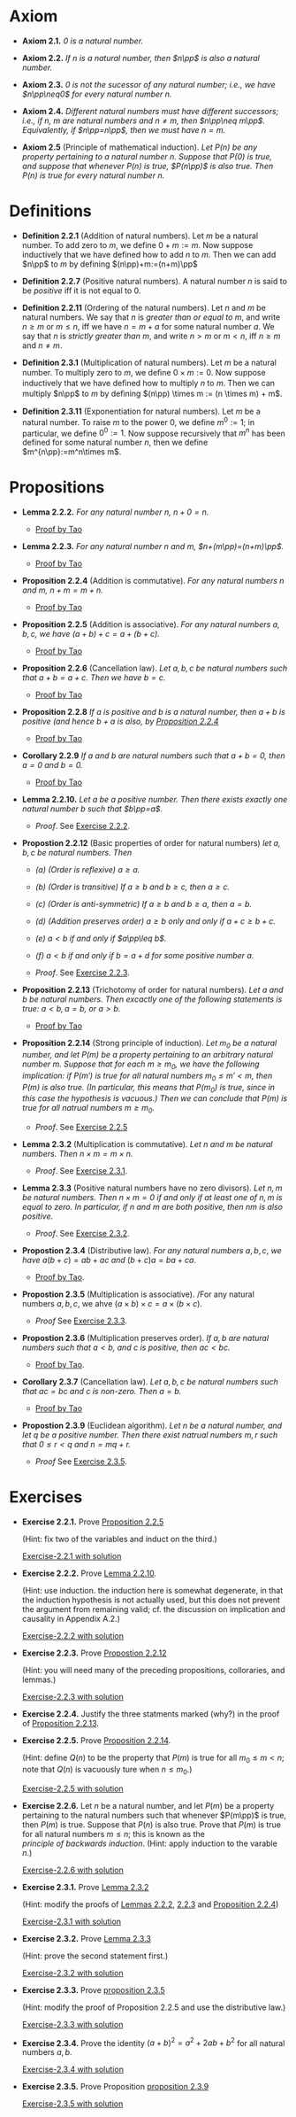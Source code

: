 

* Axiom

- *Axiom 2.1.* /$0$ is a natural number./
  :PROPERTIES:
  :CUSTOM_ID: axiom-2.1
  :END:
- *Axiom 2.2.* /If $n$ is a natural number, then $n\pp$ is also a natural number./
  :PROPERTIES:
  :CUSTOM_ID: axiom-2.2
  :END:
- *Axiom 2.3.* /$0$ is not the sucessor of any natural number; i.e., we have $n\pp\neq0$ for every natural number $n$./
  :PROPERTIES:
  :CUSTOM_ID: axiom-2.3
  :END:
- *Axiom 2.4.* /Different natural numbers must have different successors; i.e., if $n,~m$ are natural numbers and $n\neq m$, then $n\pp\neq m\pp$. Equivalently, if $n\pp=n\pp$, then we must have $n=m$./
  :PROPERTIES:
  :CUSTOM_ID: axiom-2.4
  :END:
- *Axiom 2.5* (Principle of mathematical induction). /Let $P(n)$ be any property pertaining to a natural number $n$. Suppose that $P(0)$ is true, and suppose that whenever $P(n)$ is true, $P(n\pp)$ is also true. Then $P(n)$ is true for every natural number $n$./
  :PROPERTIES:
  :CUSTOM_ID: axiom-2.5
  :END:

* Definitions

- *Definition 2.2.1* (Addition of natural numbers). Let $m$ be a natural number. To add zero to $m$, we define $0+m:=m$. Now suppose inductively that we have defined how to add $n$ to $m$. Then we can add $n\pp$ to $m$ by defining $(n\pp)+m:=(n+m)\pp$
  :PROPERTIES:
  :CUSTOM_ID: definition-2.2.1
  :END:
- *Definition 2.2.7* (Positive natural numbers). A natural number $n$ is said to be $positive$ iff it is not equal to $0$.
  :PROPERTIES:
  :CUSTOM_ID: definition-2.2.7
  :END:
- *Definition 2.2.11* (Ordering of the natural numbers). Let $n$ and $m$ be natural numbers. We say that $n$ is /greater than or equal to/ $m$, and write $n\geq m$ or $m\leq n$, iff we have $n=m+a$ for some natural number $a$. We say that $n$ is /strictly greater than/ $m$, and write $n>m$ or $m<n$, iff $n\geq m$ and $n\neq m$.
  :PROPERTIES:
  :CUSTOM_ID: definition-2.2.11
  :END:
- *Definition 2.3.1* (Multiplication of natural numbers). Let $m$ be a natural number. To multiply zero to $m$, we deﬁne $0 \times m := 0$. Now suppose inductively that we have deﬁned how to multiply $n$ to $m$. Then we can multiply $n\pp$ to $m$ by deﬁning $(n\pp) \times m := (n \times m) + m$.
  :PROPERTIES:
  :CUSTOM_ID: definition-2.3.1
  :END:

- *Definition 2.3.11* (Exponentiation for natural numbers). Let $m$ be a natural number. To raise $m$ to the power $0$, we define $m^0:=1$; in particular, we define $0^0:=1$. Now suppose recursively that $m^n$ has been defined for some natural number $n$, then we define $m^{n\pp}:=m^n\times m$.
  :PROPERTIES:
  :CUSTOM_ID: definition-2.3.11
  :END:
* Propositions

- *Lemma 2.2.2.* /For any natural number $n$, $n+0=n$./
  :PROPERTIES:
  :CUSTOM_ID: lemma-2.2.2
  :END:

  - [[./Chapter2/lemma-2.2.2.org][Proof by Tao]]

- *Lemma 2.2.3.* /For any natural number $n$ and $m$, $n+(m\pp)=(n+m)\pp$./
  :PROPERTIES:
  :CUSTOM_ID: lemma-2.2.3
  :END:

  - [[./Chapter2/lemma-2.2.3.org][Proof by Tao]]


- *Proposition 2.2.4* (Addition is commutative). /For any natural numbers $n$ and $m$, $n+m=m+n$./
  :PROPERTIES:
  :CUSTOM_ID: proposition-2.2.4
  :END:

  - [[./Chapter2/proposition-2.2.4.org][Proof by Tao]]

- *Proposition 2.2.5* (Addition is associative). /For any natural numbers $a,b,c$, we have $(a+b)+c=a+(b+c)$./
  :PROPERTIES:
  :CUSTOM_ID: proposition-2.2.5
  :END:

  - [[./Chapter2/proposition-2.2.5.org][Proof by Tao]]

- *Proposition 2.2.6* (Cancellation law). /Let $a,b,c$ be natural numbers such that $a+b=a+c$. Then we have $b=c$./
  :PROPERTIES:
  :CUSTOM_ID: proposition-2.2.6
  :END:

  - [[./Chapter2/proposition-2.2.6.org][Proof by Tao]]

- *Proposition 2.2.8* /If $a$ is positive and $b$ is a natural number, then $a+b$ is positive (and hence $b+a$ is also, by [[./Chapter2/proposition-2.2.4.org][Proposition 2.2.4]]/
  :PROPERTIES:
  :CUSTOM_ID: proposition-2.2.8
  :END:

  - [[./Chapter2/proposition-2.2.8.org][Proof by Tao]]

- *Corollary 2.2.9* /If $a$ and $b$ are natural numbers such that $a+b=0$, then $a=0$ and $b=0$./
  :PROPERTIES:
  :CUSTOM_ID: corollary-2.2.9
  :END:

  - [[./Chapter2/corollary-2.2.9.org][Proof by Tao]]


- *Lemma 2.2.10.* /Let $a$ be a positive number. Then there exists exactly one natural number $b$ such that $b\pp=a$./
  :PROPERTIES:
  :CUSTOM_ID: proposition-2.2.10
  :END:

  - $Proof$. See [[./Chapter2/Exercises/exercise-2.2.2.org][Exercise 2.2.2]].

- *Propostion 2.2.12* (Basic properties of order for natural numbers) /let $a,b,c$ be natural numbers. Then/

  - /(a) (Order is reflexive) $a\geq a$./

  - /(b) (Order is transitive) If $a\geq b$ and $b\geq c$, then $a\geq c$./

  - /(c) (Order is anti-symmetric) If $a\geq b$ and $b\geq a$, then $a=b$./

  - /(d) (Addition preserves order) $a\geq b$ only and only if $a+c\geq b+c$./

  - /(e) $a<b$ if and only if $a\pp\leq b$./

  - /(f) $a<b$ if and only if $b=a+d$ for some positive number $a$./
    :PROPERTIES:
    :CUSTOM_ID: proposition-2.2.12
    :END:

  - $Proof$. See [[./Chapter2/Exercises/exercise-2.2.3.org][Exercise 2.2.3]].



- *Proposition 2.2.13* (Trichotomy of order for natural numbers). /Let $a$ and $b$ be natural numbers. Then excactly one of the following statements is true: $a<b, a=b$, or $a>b$./
  :PROPERTIES:
  :CUSTOM_ID: proposition-2.2.13
  :END:

  - [[./Chapter2/proposition-2.2.13.org][Proof by Tao]]



- *Proposition 2.2.14* (Strong principle of induction). /Let $m_0$ be a natural number, and let $P(m)$ be a property pertaining to an arbitrary natural number $m$. Suppose that for each $m\geq m_0$, we have the following implication: if $P(m')$ is true for all natural numbers $m_0\leq m'<m$, then $P(m)$ is also true. (In particular, this means that $P(m_0)$ is true, since in this case the hypothesis is vacuous.) Then we can conclude that $P(m)$ is true for all natrual numbers $m\geq m_0$./
  :PROPERTIES:
  :CUSTOM_ID: proposition-2.2.14
  :END:

  - $Proof$. See [[./Chapter2/Exercises/exercise-2.2.5.org][Exercise 2.2.5]]


- *Lemma 2.3.2* (Multiplication is commutative). /Let $n$ and $m$ be natural numbers. Then $n \times m = m \times n$./
  :PROPERTIES:
  :CUSTOM_ID: proposition-2.3.2
  :END:

  - $Proof$. See [[./Chapter2/Exercises/exercise-2.3.1.org][Exercise 2.3.1]].

- *Lemma 2.3.3* (Positive natural numbers have no zero divisors). /Let $n, m$ be natural numbers. Then $n \times m = 0$ if and only if at least one of $n, m$ is equal to zero. In particular, if $n$ and $m$ are both positive, then $nm$ is also positive./
  :PROPERTIES:
  :CUSTOM_ID: proposition-2.3.3
  :END:

  - $Proof$. See [[./Chapter2/Exercises/exercise-2.3.1.org][Exercise 2.3.2]].

- *Propostion 2.3.4* (Distributive law). /For any natural numbers/ $a,b,c$, /we have/ $a(b+c)=ab+ac$ /and/ $(b+c)a=ba+ca$.
  :PROPERTIES:
  :CUSTOM_ID: proposition-2.3.4
  :END:

  - [[./Chapter2/proposition-2.3.4.org][Proof by Tao]].

- *Propostion 2.3.5* (Multiplication is associative). /For any natural numbers $a,b,c$, we ahve $(a \times b) \times c = a \times (b \times c)$.
  :PROPERTIES:
  :CUSTOM_ID: proposition-2.3.5
  :END:

  - $Proof$ See [[./Chapter2/Exercises/exercise-2.3.3.org][Exercise 2.3.3]].


- *Propostion 2.3.6* (Multiplication preserves order). /If $a,b$ are natural numbers such that $a<b$, and $c$ is positive, then $ac<bc$./
  :PROPERTIES:
  :CUSTOM_ID: proposition-2.3.6
  :END:

  - [[./Chapter2/proposition-2.3.6.org][Proof by Tao]].

- *Corollary 2.3.7*  (Cancellation law). /Let $a,b,c$ be natural numbers such that $ac=bc$ and $c$ is non-zero. Then $a=b$./
  :PROPERTIES:
  :CUSTOM_ID: corollary-2.3.7
  :END:

  - [[./Chapter2/corollary-2.3.7.org][Proof by Tao]]


- *Propostion 2.3.9* (Euclidean algorithm). /Let $n$ be a natural number, and let $q$ be a positive number. Then there exist natrual numbers $m,r$ such that $0\leq r<q$ and $n=mq+r$./
  :PROPERTIES:
  :CUSTOM_ID: proposition-2.3.9
  :END:

  - $Proof$ See [[./Chapter2/Exercises/exercise-2.3.5.org][Exercise 2.3.5]].


* Exercises

 - *Exercise 2.2.1.* Prove [[./Chapter2/proposition-2.2.5.org][Proposition 2.2.5]]
  :PROPERTIES:
  :CUSTOM_ID: excercise-2.2.1
  :END:
   (Hint: fix two of the variables and induct on the third.)

   [[./Chapter2/Exercises/exercise-2.2.1.org][Exercise-2.2.1 with solution]]

- *Exercise 2.2.2.* Prove [[./Chapter2/lemma-2.2.10.org][Lemma 2.2.10]].
  :PROPERTIES:
  :CUSTOM_ID: excercise-2.2.2
  :END:
  (Hint: use induction. the induction here is somewhat degenerate, in that the induction hypothesis is not actually used, but this does not prevent the argument from remaining valid; cf. the discussion on implication and causality in Appendix A.2.)

   [[./Chapter2/Exercises/exercise-2.2.2.org][Exercise-2.2.2 with solution]]

- *Exercise 2.2.3.* Prove [[./Chapter2/proposition-2.2.12.org][Propostion 2.2.12]]
  :PROPERTIES:
  :CUSTOM_ID: excercise-2.2.3
  :END:
  (Hint: you will need many of the preceding propositions, colloraries, and lemmas.)

   [[./Chapter2/Exercises/exercise-2.2.3.org][Exercise-2.2.3 with solution]]

- *Exercise 2.2.4.* Justify the three statments marked (why?) in the proof of [[./Chapter2/proposition-2.2.13.org][Proposition 2.2.13]].
  :PROPERTIES:
  :CUSTOM_ID: excercise-2.2.4
  :END:

- *Exercise 2.2.5.* Prove [[./Chapter2/proposition-2.2.14.org][Proposition 2.2.14]].
  :PROPERTIES:
  :CUSTOM_ID: excercise-2.2.5
  :END:
  (Hint: define $Q(n)$ to be the property that $P(m)$ is true for all $m_0\leq m<n$; note that $Q(n)$ is vacuously ture when $n\leq m_0$.)

   [[./Chapter2/Exercises/exercise-2.2.5.org][Exercise-2.2.5 with solution]]

- *Exercise 2.2.6.* Let $n$ be a natural number, and let $P(m)$ be a property pertaining to the natural numbers such that whenever $P(m\pp)$ is true, then $P(m)$  is true. Suppose that $P(n)$ is also true. Prove that $P(m)$ is true for all natural numbers $m\leq n$; this is known as the $principle~of~backwards~induction$. (Hint: apply induction to the varable $n$.)
  :PROPERTIES:
  :CUSTOM_ID: excercise-2.2.6
  :END:

   [[./Chapter2/Exercises/exercise-2.2.6.org][Exercise-2.2.6 with solution]]

- *Exercise 2.3.1.* Prove [[./Chapter2/lemma-2.3.2.org][Lemma 2.3.2]]
  :PROPERTIES:
  :CUSTOM_ID: excercise-2.3.1
  :END:
  (Hint: modify the proofs of [[./Chapter2/lemma-2.2.2.org][Lemmas 2.2.2]], [[./Chapter2/lemma-2.2.3.org][2.2.3]] and [[./Chapter2/proposition-2.2.4.org][Proposition 2.2.4]])

   [[./Chapter2/Exercises/exercise-2.3.1.org][Exercise-2.3.1 with solution]]

- *Exercise 2.3.2.* Prove [[./Chapter2/lemma-2.3.3.org][Lemma 2.3.3]]
  :PROPERTIES:
  :CUSTOM_ID: excercise-2.3.2
  :END:
  (Hint: prove the second statement first.)

   [[./Chapter2/Exercises/exercise-2.3.2.org][Exercise-2.3.2 with solution]]

- *Exercise 2.3.3.* Prove [[./Chapter2/proposition-2.3.5.org][proposition 2.3.5]]
  :PROPERTIES:
  :CUSTOM_ID: excercise-2.3.3
  :END:
  (Hint: modify the proof of Proposition 2.2.5 and use the distributive law.)

    [[./Chapter2/Exercises/exercise-2.3.3.org][Exercise-2.3.3 with solution]]

- *Exercise 2.3.4.* Prove the identity $(a + b)^2 = a^2 + 2ab + b^2$ for all natural numbers $a,b$.
  :PROPERTIES:
  :CUSTOM_ID: excercise-2.3.4
  :END:

   [[./Chapter2/Exercises/exercise-2.3.4.org][Exercise-2.3.4 with solution]]

- *Exercise 2.3.5.* Prove Proposition [[./Chapter2/proposition-2.3.9.org][proposition 2.3.9]]
  :PROPERTIES:
  :CUSTOM_ID: excercise-2.3.5
  :END:

   [[./Chapter2/Exercises/exercise-2.3.5.org][Exercise-2.3.5 with solution]]
